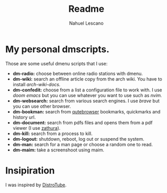 #+title: Readme
#+author: Nahuel Lescano

* My personal dmscripts.
Those are some useful dmenu scripts that I use:
 - *dm-radio:* choose between online radio stations with dmenu.
 - *dm-wiki:* search an offline article copy from the arch wiki. You have to install /arch-wiki-docs./
 - *dm-confedit:* choose from a list a configuration file to work with. I use /doom emacs/ but you can use
   whatever you want to use such as /nvim./
 - *dm-websearch:* search from various search engines. I use /brave/ but you can use other browser.
 - *dm-bookman:* search from [[https://www.qutebrowser.org/][qutebrowser]] bookmarks, quickmarks and history url.
 - *dm-document:* search from pdfs files and opens them from a pdf viewer (I use [[https://en.wikipedia.org/wiki/Zathura_(document_viewer)][zathura]]).
 - *dm-kill:* search from a process to kill.
 - *dm-logout:* shutdown, reboot, log out or suspend the system.
 - *dm-man:* search for a man page or choose a random one to read.
 - *dm-maim:* take a screenshoot using maim.

* Insipiration
 I was inspired by [[https://distro.tube/][DistroTube]].
